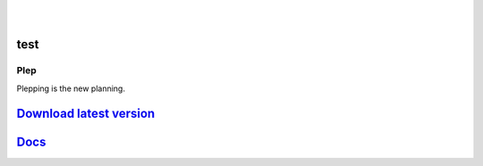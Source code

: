 .. image:: https://travis-ci.org/deltadak/plep.svg?branch=master
    :target: https://travis-ci.org/deltadak/plep
    :alt: Build Status
.. image:: https://readthedocs.org/projects/plep/badge/?version=latest
    :target: http://plep.readthedocs.io/
    :alt: Docs

.. image:: https://www.openhub.net/p/plep/widgets/project_thin_badge.gif
    :target: https://www.openhub.net/p/plep
    :alt: OpenHub
|
.. image:: https://img.shields.io/github/license/deltadak/plep.svg?maxAge=2592000
    :target: https://github.com/deltadak/plep/blob/master/LICENSE
    :alt: License

.. image:: https://img.shields.io/github/release/deltadak/plep.svg?maxAge=2592000
    :target: https://github.com/deltadak/plep/releases/latest
    :alt: Release

.. image:: https://img.shields.io/github/release/deltadak/plep/all.svg?maxAge=2592000
    :target: https://github.com/deltadak/plep/releases
    :alt: Pre-release
|
.. image:: https://img.shields.io/github/downloads/deltadak/plep/total.svg?maxAge=2592000
    :target: https://github.com/deltadak/plep/releases
    :alt: Downloads

.. image:: https://img.shields.io/github/commits-since/deltadak/plep/latest.svg?maxAge=2592000
    :target: https://github.com/deltadak/plep/commits/master
    :alt: Commits

.. image:: https://img.shields.io/github/commit-activity/y/deltadak/plep.svg?maxAge=2592000
    :target: https://github.com/deltadak/plep/commits/master
    :alt: Commit Activity

.. image:: https://img.shields.io/github/issues-closed/deltadak/plep.svg?maxAge=2592000
    :target: https://github.com/deltadak/plep/issues?q=is%3Aissue+is%3Aclosed
    :alt: Closed Issues

.. image:: https://img.shields.io/github/issues-pr-closed/deltadak/plep.svg?maxAge=2592000
    :target: https://github.com/deltadak/plep/pulls?q=is%3Apr+is%3Aclosed
    :alt: Closed Pull Requests

.. image:: https://img.shields.io/issuestats/p/long/github/deltadak/plep.svg?maxAge=2592000
    :target: https://github.com/deltadak/plep/pulls?q=is%3Apr+is%3Aclosed
    :alt: Pull Requests

.. image:: https://img.shields.io/badge/badge-fun-yellow.svg
    :target: https://shields.io/
    :alt: Fun

test
----

.. image:: https://img.shields.io/github/license/ruben-sten/texify-idea.svg?maxAge=2592000
    :target: https://github.com/ruben-sten/texify-idea/blob/master/LICENSE
    :alt: License

.. image:: https://img.shields.io/github/release/ruben-sten/texify-idea.svg?maxAge=2592000
    :target: https://github.com/ruben-sten/texify-idea/releases/latest
    :alt: Release

.. image:: https://img.shields.io/github/release/ruben-sten/texify-idea/all.svg?maxAge=2592000
    :target: https://github.com/ruben-sten/texify-idea/releases
    :alt: Pre-release

.. image:: https://img.shields.io/github/downloads/ruben-sten/texify-idea/total.svg?maxAge=2592000
    :target: https://github.com/ruben-sten/texify-idea/releases
    :alt: Downloads

.. image:: https://img.shields.io/github/commits-since/ruben-sten/texify-idea/latest.svg?maxAge=2592000
    :target: https://github.com/ruben-sten/texify-idea/commits/master
    :alt: Commits

.. image:: https://img.shields.io/github/commit-activity/y/ruben-sten/texify-idea.svg?maxAge=2592000
    :target: https://github.com/ruben-sten/texify-idea/commits/master
    :alt: Commit Activity

.. image:: https://img.shields.io/github/issues-closed/ruben-sten/texify-idea.svg?maxAge=2592000
    :target: https://github.com/ruben-sten/texify-idea/issues?q=is%3Aissue+is%3Aclosed
    :alt: Closed Issues

.. image:: https://img.shields.io/github/issues-pr-closed/ruben-sten/texify-idea.svg?maxAge=2592000
    :target: https://github.com/ruben-sten/texify-idea/pulls?q=is%3Apr+is%3Aclosed
    :alt: Closed Pull Requests

.. image:: https://img.shields.io/issuestats/p/long/github/ruben-sten/texify-idea.svg?maxAge=2592000
    :target: https://github.com/ruben-sten/texify-idea/pulls?q=is%3Apr+is%3Aclosed
    :alt: Pull Requests

.. image:: https://img.shields.io/badge/badge-fun-yellow.svg
    :target: https://shields.io/
    :alt: Fun

====
Plep
====

Plepping is the new planning.

`Download latest version <https://github.com/deltadak/plep/releases>`_
----------------------------------------------------------------------

`Docs <http://plep.readthedocs.io/en/latest/?badge=latest>`_
------------------------------------------------------------
